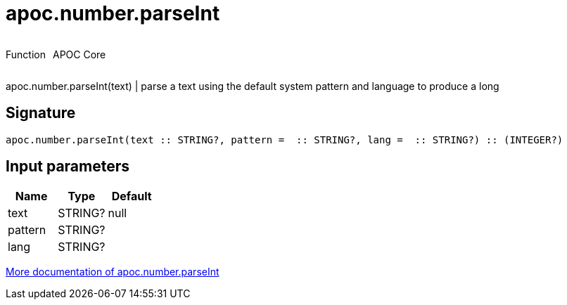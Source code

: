 ////
This file is generated by DocsTest, so don't change it!
////

= apoc.number.parseInt
:description: This section contains reference documentation for the apoc.number.parseInt function.



++++
<div style='display:flex'>
<div class='paragraph type function'><p>Function</p></div>
<div class='paragraph release core' style='margin-left:10px;'><p>APOC Core</p></div>
</div>
++++

apoc.number.parseInt(text)  | parse a text using the default system pattern and language to produce a long

== Signature

[source]
----
apoc.number.parseInt(text :: STRING?, pattern =  :: STRING?, lang =  :: STRING?) :: (INTEGER?)
----

== Input parameters
[.procedures, opts=header]
|===
| Name | Type | Default 
|text|STRING?|null
|pattern|STRING?|
|lang|STRING?|
|===

xref::mathematical/number-conversions.adoc[More documentation of apoc.number.parseInt,role=more information]

